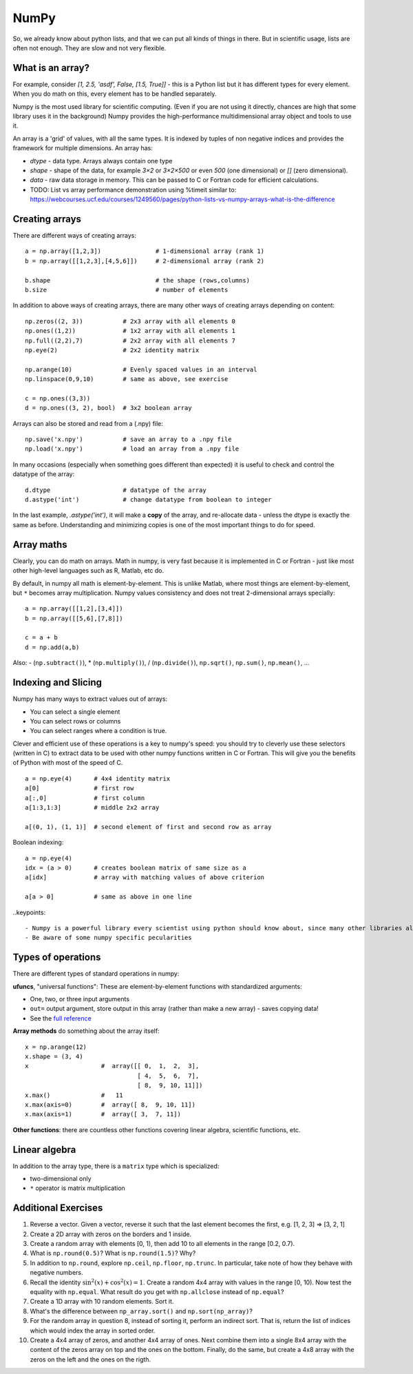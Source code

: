 NumPy
=====

.. questions::

   - Why using numpy instead of pure python?
   - How to use basic numpy?

.. objectives::

   - Be able to use basic numpy functionality
   - Understand enough of numpy to seach for answers to the rest of your questions ;)


So, we already know about python lists, and that we can put all kinds of things in there.
But in scientific usage, lists are often not enough. They are slow and
not very flexible.


What is an array?
-----------------

For example, consider `[1, 2.5, 'asdf', False, [1.5, True]]` -
this is a Python list but it has different types for every
element.  When you do math on this, every element has to be handled separately.

Numpy is the most used library for scientific computing. 
(Even if you are not using it directly, chances are high that some library uses it in the background)
Numpy provides the high-performance multidimensional array object and tools to use it. 

An array is a 'grid' of values, with all the same types. It is indexed by tuples of
non negative indices and provides the framework for multiple
dimensions.  An array has:

* `dtype` - data type.  Arrays always contain one type
* `shape` - shape of the data, for example `3×2` or `3×2×500` or even
  `500` (one dimensional) or `[]` (zero dimensional).
* `data` - raw data storage in memory.  This can be passed to C or
  Fortran code for efficient calculations.

* TODO: List vs array performance demonstration using %timeit similar to: https://webcourses.ucf.edu/courses/1249560/pages/python-lists-vs-numpy-arrays-what-is-the-difference

Creating arrays
---------------

There are different ways of creating arrays::

  a = np.array([1,2,3])               # 1-dimensional array (rank 1)
  b = np.array([[1,2,3],[4,5,6]])     # 2-dimensional array (rank 2)

  b.shape                             # the shape (rows,columns)
  b.size                              # number of elements 

In addition to above ways of creating arrays, there are many other ways of creating arrays depending on content::

   np.zeros((2, 3))           # 2x3 array with all elements 0
   np.ones((1,2))             # 1x2 array with all elements 1
   np.full((2,2),7)           # 2x2 array with all elements 7
   np.eye(2)                  # 2x2 identity matrix

   np.arange(10)              # Evenly spaced values in an interval
   np.linspace(0,9,10)        # same as above, see exercise

   c = np.ones((3,3))
   d = np.ones((3, 2), bool)  # 3x2 boolean array

Arrays can also be stored and read from a (.npy) file:: 

   np.save('x.npy')           # save an array to a .npy file
   np.load('x.npy')           # load an array from a .npy file

In many occasions (especially when something goes different than expected) it is useful to check and control the datatype of the array::

   d.dtype                    # datatype of the array
   d.astype('int')            # change datatype from boolean to integer

In the last example, `.astype('int')`, it will make a **copy** of the
array, and re-allocate data - unless the dtype is exactly the same as
before.  Understanding and minimizing copies is one of the most
important things to do for speed.


.. challenge::

   - **Datatypes** Try out ``np.arange(10)`` and ``np.linspace(0,9,10)``, what is the difference? Can you adjust one to do the same as the other?

   - **Datatypes** Create a 3x2 array of random float numbers (check np.random) between 0 and 1. Now change the arrays datatype to int (array.astype). How does the array look like? 

   - **Reshape** Create a 3x2 array of random integer numbers between 0 and 10. Reshape the array in any way possible. What is not possible?

   - **NumpyI/O** Save above array to .npy file (np.save) and read it in again.

.. solution::

   - **Datatypes** ``np.arange(10)`` results in ``array([0, 1, 2, 3, 4, 5, 6, 7, 8, 9])`` with dtype **int64**, 
   while ``np.linspace(0,9,10)`` results in ``array([0., 1., 2., 3., 4., 5., 6., 7., 8., 9.])`` with dtype **float64**. 
   Both ``np.linspace`` and ``np.arange`` take dtype as an argument and can be adjusted to match each other in that way.

   - **Datatypes** eg ``a = np.random.random((3,2))``. ``a.astype('int')`` results in an all zero array, not as maybe expected the rounded int.

   - **Reshape** eg ``b = np.random.randint(0,10,(3,2)``. ``b.reshape((6,1))`` and ``b.reshape((2,3))`` possible. It is not possible to reshape to shapes using more or less elements than ``b.size = 6``.

   - **NumpyI/O** ``np.save('x.npy')`` and ``np.load('x.npy')`` 



Array maths
------------

Clearly, you can do math on arrays.  Math in numpy, is very fast
because it is implemented in C or Fortran - just like most other
high-level languages such as R, Matlab, etc do.

By default, in numpy all math is element-by-element.  This is unlike
Matlab, where most things are element-by-element, but ``*`` becomes
array multiplication.  Numpy values consistency and does not treat
2-dimensional arrays specially::

  a = np.array([[1,2],[3,4]])
  b = np.array([[5,6],[7,8]])

  c = a + b
  d = np.add(a,b)

Also: - (``np.subtract()``), * (``np.multiply()``), / (``np.divide()``), ``np.sqrt()``, ``np.sum()``, ``np.mean()``, ...


.. challenge::

   - **Matrix multiplication** What is the difference between ``np.multiply`` and ``np.dot`` ? Try it.
   - **Axis** What is the difference between ``np.sum(axis=1)`` vs
     ``np.sum(axis=0)`` on a two-dimensional array? What if you leave out the axis parameter?


.. solution::

   - **Matrix multiplication** ``np.multiply`` does elementwise multiplication on two arrays, while ``np.dot`` enables matrix multiplication.
   - **Axis** axis=1 does the operation (here: ``np.sum``) over each row, while axis=0 does it over each column. If axis is left out, the sum of the full array is given.



Indexing and Slicing
--------------------

Numpy has many ways to extract values out of arrays:

- You can select a single element
- You can select rows or columns
- You can select ranges where a condition is true.

Clever and efficient use of these operations is a key to numpy's
speed: you should try to cleverly use these selectors (written in C)
to extract data to be used with other numpy functions written in C or
Fortran.  This will give you the benefits of Python with most of the
speed of C.

::

  a = np.eye(4)      # 4x4 identity matrix
  a[0]               # first row
  a[:,0]             # first column
  a[1:3,1:3]         # middle 2x2 array

  a[(0, 1), (1, 1)]  # second element of first and second row as array

Boolean indexing::

  a = np.eye(4)
  idx = (a > 0)      # creates boolean matrix of same size as a 
  a[idx]             # array with matching values of above criterion
  
  a[a > 0]           # same as above in one line 


.. challenge::

   ::

      a = np.eye(4)
      b = a[:,0]
      b[0,0] = 5

   - **View vs copy** Try out above code. How does a look like before b has changed and after? How could it be avoided?

.. solution::

   - **View vs copy**


.. challenge::

   - **Numpy functionality** Create two 2D arrays and do matrix multiplication first manually (for loop), then using the ``np.dot`` function. Use ``%%timeit`` to compare execution times. What is happening?

.. solution::

   - **Numpy functionality**


..keypoints::

   - Numpy is a powerful library every scientist using python should know about, since many other libraries also use it internally.
   - Be aware of some numpy specific pecularities



Types of operations
-------------------

There are different types of standard operations in numpy:

**ufuncs**, "universal functions": These are element-by-element
functions with standardized arguments:

- One, two, or three input arguments
- ``out=`` output argument, store output in this array (rather than
  make a new array) - saves copying data!
- See the `full reference <https://numpy.org/doc/stable/reference/ufuncs.html>`__

**Array methods** do something about the array itself::

  x = np.arange(12)
  x.shape = (3, 4)
  x                    #  array([[ 0,  1,  2,  3],
                                 [ 4,  5,  6,  7],
                                 [ 8,  9, 10, 11]])
  x.max()              #   11
  x.max(axis=0)        #  array([ 8,  9, 10, 11])
  x.max(axis=1)        #  array([ 3,  7, 11])

**Other functions**: there are countless other functions covering
linear algebra, scientific functions, etc.


.. challenge::

   - **In-place addition**: Create an array, add it to itself using a unfunc.



Linear algebra
--------------

In addition to the array type, there is a ``matrix`` type which is
specialized:

- two-dimensional only
- ``*`` operator is matrix multiplication


.. challenge::

   - **Matrixes are always 2D**  Make a 2x3 array and a 2x3 matrix.
     Extract just the first row of each of them and check the ``.shape``.



Additional Exercises
--------------------

1. Reverse a vector. Given a vector, reverse it such that the last
   element becomes the first, e.g. [1, 2, 3] => [3, 2, 1]

2. Create a 2D array with zeros on the borders and 1 inside.

3. Create a random array with elements [0, 1), then add 10 to all
   elements in the range [0.2, 0.7).

4. What is ``np.round(0.5)``? What is ``np.round(1.5)``? Why?

5. In addition to ``np.round``, explore ``np.ceil``, ``np.floor``,
   ``np.trunc``. In particular, take note of how they behave with
   negative numbers.

6. Recall the identity :math:`\sin^2(x) + \cos^2(x) = 1`. Create a
   random 4x4 array with values in the range [0, 10). Now test the
   equality with ``np.equal``. What result do you get with
   ``np.allclose`` instead of ``np.equal``?

7. Create a 1D array with 10 random elements. Sort it.

8. What's the difference between ``np_array.sort()`` and
   ``np.sort(np_array)``?

9. For the random array in question 8, instead of sorting it, perform
   an indirect sort. That is, return the list of indices which would
   index the array in sorted order.

10. Create a 4x4 array of zeros, and another 4x4 array of ones. Next
    combine them into a single 8x4 array with the content of the zeros
    array on top and the ones on the bottom.  Finally, do the same,
    but create a 4x8 array with the zeros on the left and the ones on
    the rigth.
